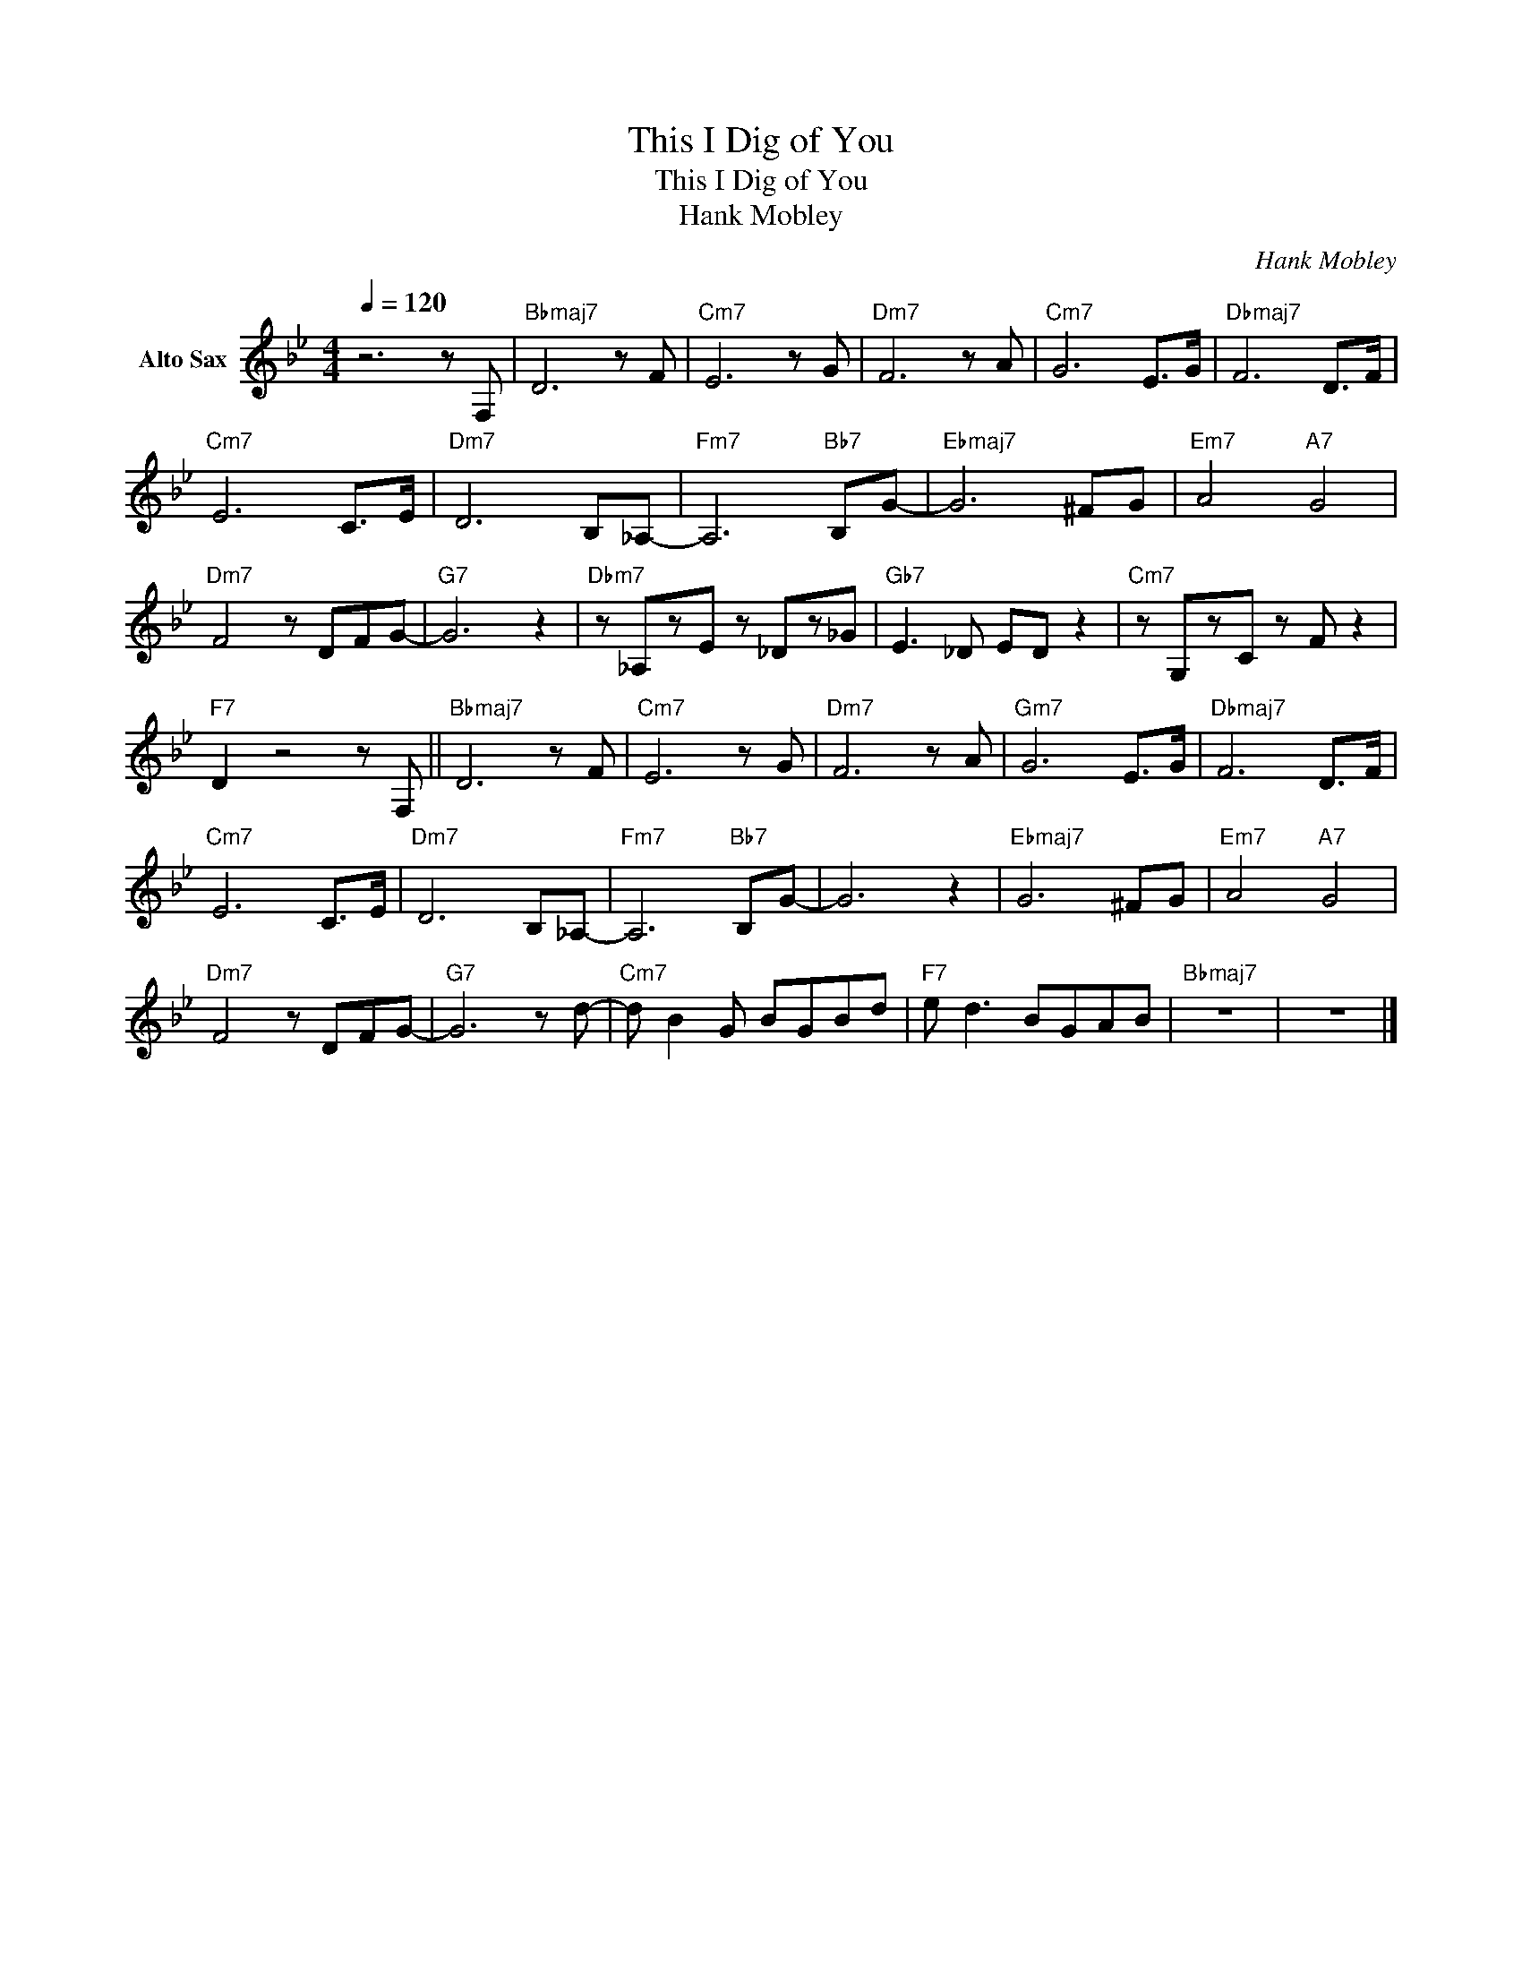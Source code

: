 X:1
T:This I Dig of You
T:This I Dig of You
T:Hank Mobley
C:Hank Mobley
Z:All Rights Reserved
L:1/8
Q:1/4=120
M:4/4
K:Bb
V:1 treble nm="Alto Sax"
%%MIDI program 54
V:1
 z6 z F, |"Bbmaj7" D6 z F |"Cm7" E6 z G |"Dm7" F6 z A |"Cm7" G6 E>G |"Dbmaj7" F6 D>F | %6
"Cm7" E6 C>E |"Dm7" D6 B,_A,- |"Fm7" A,6"Bb7" B,G- |"Ebmaj7" G6 ^FG |"Em7" A4"A7" G4 | %11
"Dm7" F4 z DFG- |"G7" G6 z2 |"Dbm7" z _A,zE z _Dz_G |"Gb7" E3 _D ED z2 |"Cm7" z G,zC z F z2 | %16
"F7" D2 z4 z F, ||"Bbmaj7" D6 z F |"Cm7" E6 z G |"Dm7" F6 z A |"Gm7" G6 E>G |"Dbmaj7" F6 D>F | %22
"Cm7" E6 C>E |"Dm7" D6 B,_A,- |"Fm7" A,6"Bb7" B,G- | G6 z2 |"Ebmaj7" G6 ^FG |"Em7" A4"A7" G4 | %28
"Dm7" F4 z DFG- |"G7" G6 z d- |"Cm7" d B2 G BGBd |"F7" e d3 BGAB |"Bbmaj7" z8 | z8 |] %34


